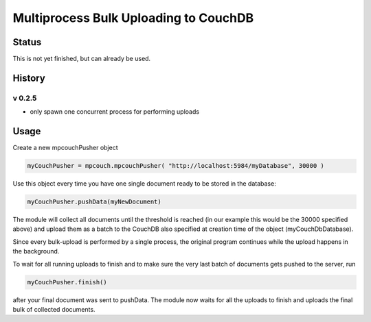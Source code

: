 Multiprocess Bulk Uploading to CouchDB
######################################

Status
======

This is not yet finished, but can already be used.

History
=======

v 0.2.5
-------

* only spawn one concurrent process for performing uploads


Usage
=====

Create a new mpcouchPusher object

.. code-block::
    
    myCouchPusher = mpcouch.mpcouchPusher( "http://localhost:5984/myDatabase", 30000 )

Use this object every time you have one single document ready to be stored in the database:

.. code-block::
    
    myCouchPusher.pushData(myNewDocument)

The module will collect all documents until the threshold is reached (in our example this would be the 30000 specified above) and upload them as a batch to the CouchDB also specified at creation time of the object (myCouchDbDatabase).

Since every bulk-upload is performed by a single process, the original program continues while the upload happens in the background.

To wait for all running uploads to finish and to make sure the very last batch of documents gets pushed to the server, run

.. code-block::
    
    myCouchPusher.finish()

after your final document was sent to pushData.
The module now waits for all the uploads to finish and uploads the final bulk of collected documents.
